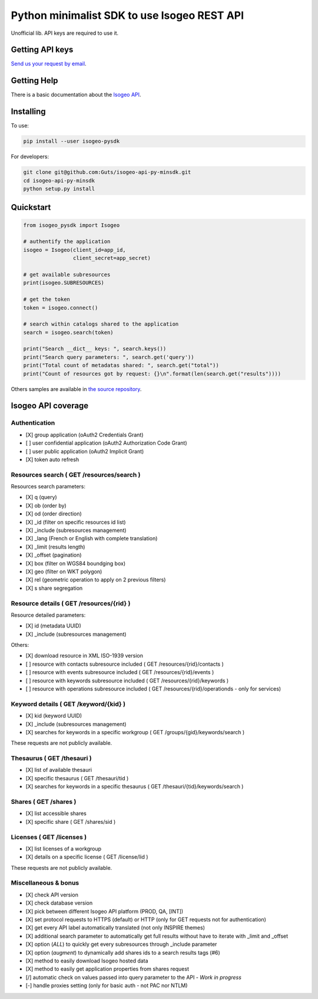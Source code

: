 =============================================
Python minimalist SDK to use Isogeo REST API
=============================================

.. image:: https://badge.fury.io/py/isogeo-pysdk.svg
    :target: https://badge.fury.io/py/isogeo-pysdk
.. image:: https://img.shields.io/badge/python-2.7-blue.svg
    :target: https://badge.fury.io/py/isogeo-pysdk
.. image:: https://img.shields.io/badge/python-3.5-blue.svg
    :target: https://badge.fury.io/py/isogeo-pysdk
.. image:: https://img.shields.io/badge/python-3.6-blue.svg
    :target: https://badge.fury.io/py/isogeo-pysdk
.. image:: https://travis-ci.org/Guts/isogeo-api-py-minsdk.svg?branch=master
    :target: https://travis-ci.org/Guts/isogeo-api-py-minsdk
    :alt: Travis build status

Unofficial lib.
API keys are required to use it.

Getting API keys
================

`Send us your request by email <mailto:projects+api@isogeo.com>`_.

Getting Help
============

There is a basic documentation about the  `Isogeo API <https://docs.google.com/document/d/11dayY1FH1NETn6mn9Pt2y3n8ywVUD0DoKbCi9ct9ZRo/edit?usp=sharing>`_.

Installing
==========

To use:

.. code-block:: shell

    pip install --user isogeo-pysdk

For developers:

.. code-block:: shell

    git clone git@github.com:Guts/isogeo-api-py-minsdk.git
    cd isogeo-api-py-minsdk
    python setup.py install

Quickstart
==========

.. code-block:: python

    from isogeo_pysdk import Isogeo

    # authentify the application
    isogeo = Isogeo(client_id=app_id,
                    client_secret=app_secret)

    # get available subresources
    print(isogeo.SUBRESOURCES)

    # get the token
    token = isogeo.connect()

    # search within catalogs shared to the application
    search = isogeo.search(token)

    print("Search __dict__ keys: ", search.keys())
    print("Search query parameters: ", search.get('query'))
    print("Total count of metadatas shared: ", search.get("total"))
    print("Count of resources got by request: {}\n".format(len(search.get("results"))))

Others samples are available in `the source repository <https://github.com/Guts/isogeo-api-py-minsdk/tree/master/isogeo_pysdk/samples>`_.


Isogeo API coverage
===================

Authentication
---------------

- [X] group application (oAuth2 Credentials Grant)
- [ ] user confidential application (oAuth2 Authorization Code Grant)
- [ ] user public application (oAuth2 Implicit Grant)
- [X] token auto refresh

Resources search ( GET /resources/search )
-------------------------------------------

Resources search parameters:

- [X] q (query)
- [X] ob (order by)
- [X] od (order direction)
- [X] _id (filter on specific resources id list)
- [X] _include (subresources management)
- [X] _lang (French or English with complete translation)
- [X] _limit (results length)
- [X] _offset (pagination)
- [X] box (filter on WGS84 boundging box)
- [X] geo (filter on WKT polygon)
- [X] rel (geometric operation to apply on 2 previous filters)
- [X] s share segregation


Resource details ( GET /resources/{rid} )
----------------------------------------

Resource detailed parameters:

- [X] id (metadata UUID)
- [X] _include (subresources management)

Others:

- [X] download resource in XML ISO-1939 version
- [ ] resource with contacts subresource included ( GET /resources/{rid}/contacts )
- [ ] resource with events subresource included ( GET /resources/{rid}/events )
- [ ] resource with keywords subresource included ( GET /resources/{rid}/keywords )
- [ ] resource with operations subresource included ( GET /resources/{rid}/operationds - only for services)

Keyword details ( GET /keyword/{kid} )
---------------------------------------

- [X] kid (keyword UUID)
- [X] _include (subresources management)
- [X] searches for keywords in a specific workgroup ( GET /groups/{gid}/keywords/search  )

These requests are not publicly available.

Thesaurus ( GET /thesauri )
----------------------------------

- [X] list of available thesauri
- [X] specific thesaurus ( GET /thesauri/tid )
- [X] searches for keywords in a specific thesaurus ( GET /thesauri/{tid}/keywords/search )

Shares  ( GET /shares )
----------------------------------------------

- [X] list accessible shares
- [X] specific share ( GET /shares/sid )

Licenses  ( GET /licenses )
----------------------------------------------

- [X] list licenses of a workgroup
- [X] details on a specific license ( GET /license/lid )

These requests are not publicly available.

Miscellaneous & bonus
----------------------

- [X] check API version
- [X] check database version
- [X] pick between different Isogeo API platform (PROD, QA, [INT])
- [X] set protocol requests to HTTPS (default) or HTTP (only for GET requests not for authentication)
- [X] get every API label automatically translated (not only INSPIRE themes)
- [X] additional search parameter to automatically get full results without have to iterate with _limit and _offset
- [X] option (`ALL`) to quickly get every subresources through _include parameter
- [X] option (`augment`) to dynamically add shares ids to a search results tags (#6)
- [X] method to easily download Isogeo hosted data
- [X] method to easily get application properties from shares request
- [/] automatic check on values passed into query parameter to the API - *Work in progress*
- [-] handle proxies setting (only for basic auth - not PAC nor NTLM)
